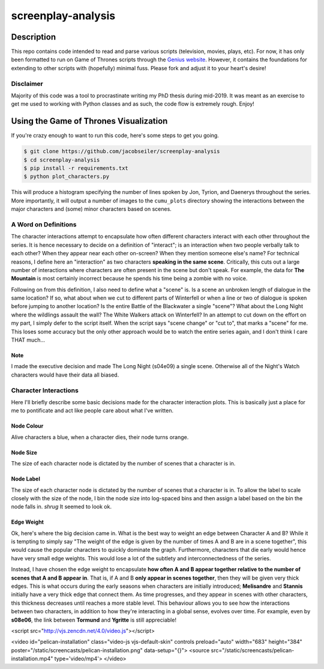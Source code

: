*******************
screenplay-analysis
*******************

.. figure:: got.gif

Description
===========

This repo contains code intended to read and parse various scripts (television, movies, plays, etc).  For now, it has
only been formatted to run on Game of Thrones scripts through the
`Genius website <https://genius.com/albums/Game-of-thrones>`_.  However, it contains the foundations for extending to
other scripts with (hopefully) minimal fuss.  Please fork and adjust it to your heart's desire!

Disclaimer
----------

Majority of this code was a tool to procrastinate writing my PhD thesis during mid-2019.  It was meant as an exercise
to get me used to working with Python classes and as such, the code flow is extremely rough.  Enjoy!

Using the Game of Thrones Visualization
=======================================

If you're crazy enough to want to run this code, here's some steps to get you going.

.. code::

    $ git clone https://github.com/jacobseiler/screenplay-analysis
    $ cd screenplay-analysis
    $ pip install -r requirements.txt
    $ python plot_characters.py

This will produce a histogram specifying the number of lines spoken by Jon, Tyrion, and Daenerys throughout the series.
More importantly, it will output a number of images to the ``cumu_plots`` directory showing the interactions between
the major characters and (some) minor characters based on scenes.

A Word on Definitions
---------------------

The character interactions attempt to encapsulate how often different characters interact with each other throughout
the series.  It is hence necessary to decide on a definition of "interact"; is an interaction when two people verbally
talk to each other?  When they appear near each other on-screen?  When they mention someone else's name? For technical
reasons, I define here an "interaction" as two characters **speaking in the same scene**.  Critically, this cuts out a
large number of interactions where characters are often present in the scene but don't speak. For example, the data for
**The Mountain** is most certainly incorrect because he spends his time being a zombie with no voice.

Following on from this definition, I also need to define what a "scene" is.  Is a scene an unbroken length of dialogue
in the same location?  If so, what about when we cut to different parts of Winterfell or when a line or two of dialogue
is spoken before jumping to another location? Is the entire Battle of the Blackwater a single "scene"?  What about the
Long Night where the wildlings assault the wall? The White Walkers attack on Winterfell?  In an attempt to cut down on
the effort on my part, I simply defer to the script itself.  When the script says "scene change" or "cut to", that
marks a "scene" for me.  This loses some accuracy but the only other approach would be to watch the entire series
again, and I don't think I care THAT much...

Note
~~~~
I made the executive decision and made The Long Night (s04e09) a single scene.  Otherwise all of the Night's Watch
characters would have their data all biased.

Character Interactions
----------------------

Here I'll briefly describe some basic decisions made for the character interaction plots.  This is basically just a
place for me to pontificate and act like people care about what I've written.

Node Colour
~~~~~~~~~~~

Alive characters a blue, when a character dies, their node turns orange.

Node Size
~~~~~~~~~

The size of each character node is dictated by the number of scenes that a character is in.

Node Label
~~~~~~~~~~

The size of each character node is dictated by the number of scenes that a character is in. To allow the label to scale
closely with the size of the node, I bin the node size into log-spaced bins and then assign a label based on the bin
the node falls in.  *shrug* It seemed to look ok.

Edge Weight
~~~~~~~~~~~

Ok, here's where the big decision came in. What is the best way to weight an edge between Character A and B? While it
is tempting to simply say "The weight of the edge is given by the number of times A and B are in a scene together",
this would cause the popular characters to quickly dominate the graph.  Furthermore, characters that die early would
hence have very small edge weights.  This would lose a lot of the subtlety and interconnectedness of the series.

Instead, I have chosen the edge weight to encapsulate **how often A and B appear together relative to the number of
scenes that A and B appear in**.  That is, if A and B **only appear in scenes together**, then they will be given very
thick edges.  This is what occurs during the early seasons when characters are initially introduced; **Melisandre**
and **Stannis** initially have a very thick edge that connect them.  As time progresses, and they appear in scenes with
other characters, this thickness decreases until reaches a more stable level.  This behaviour allows you to see how the
interactions between two characters, in addition to how they're interacting in a global sense, evolves over time. For
example, even by **s08e06**, the link between **Tormund** and **Ygritte** is still appreciable!


<script src="http://vjs.zencdn.net/4.0/video.js"></script>

<video id="pelican-installation" class="video-js vjs-default-skin" controls
preload="auto" width="683" height="384" poster="/static/screencasts/pelican-installation.png"
data-setup="{}">
<source src="/static/screencasts/pelican-installation.mp4" type='video/mp4'>
</video>

